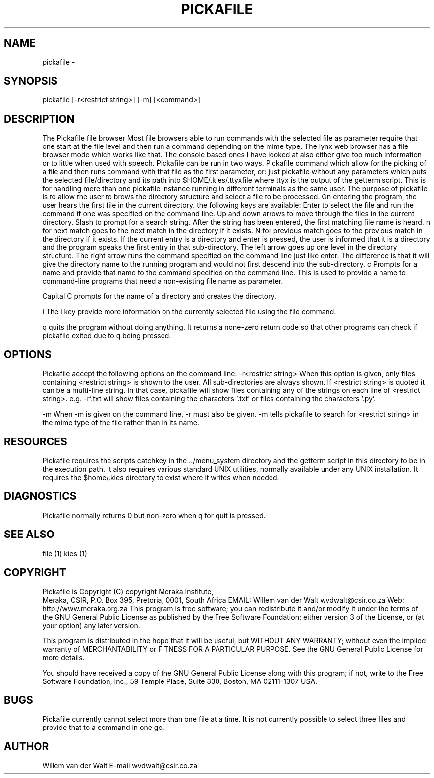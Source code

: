 .TH PICKAFILE 1

.SH NAME
pickafile \-  
.SH SYNOPSIS
pickafile [-r<restrict string>] [-m] [<command>]

.SH DESCRIPTION
The Pickafile file browser
Most file browsers able to run commands with the selected file as parameter
require that one start at the file level and then run a command depending on
the mime type.
The lynx web browser has a file browser mode which works like that.  The
console based ones I have looked at also either give too much information
or to little when used with speech.
Pickafile can be run in two ways.  Pickafile command which allow for the
picking of a file and then runs command with that file as the first
parameter, or:
just pickafile without any parameters which puts the selected file/directory
and its path into $HOME/.kies/.ttyxfile
where ttyx is the output of the getterm script.
This is for handling more 
than one pickafile instance running in different terminals as the same user.
The purpose of pickafile is to allow the user to brows the directory
structure and select a file to be processed.
On entering the program, the user hears the first file in the current
directory.  the following keys are available:
Enter to select the file and run the command if one was specified on the
command line.
Up and down arrows to move through the files in the current directory.
Slash to prompt for a search string.
After the string has been entered, the first matching file name is heard.
n for next match goes to the next match in the directory if it exists.
N for previous match goes to the previous match in the directory if it exists.
If the current entry is a directory and enter is pressed, the user is
informed that it is a directory and the program speaks the first entry in
that sub-directory.
The left arrow goes up one level in the directory structure.
The right arrow runs the command specified on the command line just like
enter.
The difference is that it will give the directory name to the running
program and would not first descend into the sub-directory.
c Prompts for a name and provide that name to the command specified on the
command line.
This is used to provide a name to command-line programs that need a
non-existing file name as parameter.

Capital C prompts for the name of a directory and creates the directory.

i The i key provide more information on the currently selected file using
the file command.

q quits the program without doing anything.  It returns a none-zero return
code so that other programs can check if pickafile exited due to q being
pressed.
.SH OPTIONS
Pickafile accept the following options on the command line:
-r<restrict string> When this option is given, only files containing
<restrict string> is shown to the user.
All sub-directories are always shown.
If <restrict string> is quoted it can be a multi-line string.
In that case, pickafile will show files containing any of the strings on
each line of <restrict string>.
e.g. -r'.txt
.py'
will show files containing the characters '.txt' or files containing the
characters '.py'.

-m
When -m is given on the command line, -r must also be given.
-m tells pickafile to search for <restrict string> in the mime type of the
file rather than in its name.



.SH RESOURCES
Pickafile requires the scripts catchkey in the ../menu_system directory and
the getterm script in this directory to be in the execution path.
It also requires various standard UNIX utilities, normally available under
any UNIX installation.
It requires the $home/.kies directory to exist where it writes when needed.
.SH DIAGNOSTICS
Pickafile normally returns 0 but non-zero when q for quit is pressed.
.SH SEE ALSO
file (1)
kies (1)

.SH COPYRIGHT 
Pickafile is Copyright (C) copyright Meraka Institute, 
 Meraka, CSIR, P.O. Box 395, Pretoria, 0001, South Africa 
EMAIL: Willem van der Walt wvdwalt@csir.co.za
Web: http://www.meraka.org.za
This program is free software; you can redistribute it and/or modify
it under the terms of the GNU General Public License as published
by the Free Software Foundation; either version 3 of the License,
or (at your option) any later version.

This program is distributed in the hope that it will be useful,
but WITHOUT ANY WARRANTY; without even the implied warranty of
MERCHANTABILITY or FITNESS FOR A PARTICULAR PURPOSE. See the
GNU General Public License for more details.

You should have received a copy of the GNU General Public License
along with this program; if not, write to the Free Software
Foundation, Inc., 59 Temple Place, Suite 330, Boston,
MA 02111-1307 USA.

.SH BUGS
Pickafile currently cannot select more than one file at a time.  It is not
currently possible to select three files and provide that to a command in
one go.
.SH AUTHOR
Willem van der Walt
E-mail wvdwalt@csir.co.za

